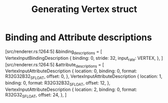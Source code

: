 #+title: Generating Vertex struct

* Binding and Attribute descriptions
[src/renderer.rs:1264:5] &binding_descriptions = [
    VertexInputBindingDescription {
        binding: 0,
        stride: 32,
        input_rate: VERTEX,
    },
]
[src/renderer.rs:1264:5] &attribute_descriptions = [
    VertexInputAttributeDescription {
        location: 0,
        binding: 0,
        format: R32G32B32_SFLOAT,
        offset: 0,
    },
    VertexInputAttributeDescription {
        location: 1,
        binding: 0,
        format: R32G32B32_SFLOAT,
        offset: 12,
    },
    VertexInputAttributeDescription {
        location: 2,
        binding: 0,
        format: R32G32_SFLOAT,
        offset: 24,
    },
]

